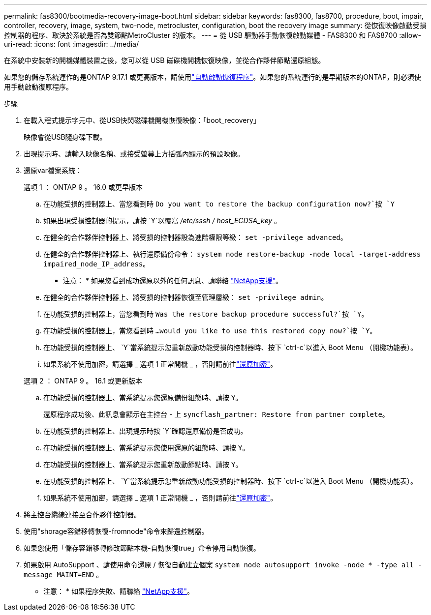 ---
permalink: fas8300/bootmedia-recovery-image-boot.html 
sidebar: sidebar 
keywords: fas8300, fas8700, procedure, boot, impair, controller, recovery, image, system, two-node, metrocluster, configuration, boot the recovery image 
summary: 從恢復映像啟動受損控制器的程序、取決於系統是否為雙節點MetroCluster 的版本。 
---
= 從 USB 驅動器手動恢復啟動媒體 - FAS8300 和 FAS8700
:allow-uri-read: 
:icons: font
:imagesdir: ../media/


[role="lead"]
在系統中安裝新的開機媒體裝置之後，您可以從 USB 磁碟機開機恢復映像，並從合作夥伴節點還原組態。

如果您的儲存系統運作的是ONTAP 9.17.1 或更高版本，請使用link:bootmedia-replace-workflow-bmr.html["自動啟動恢復程序"]。如果您的系統運行的是早期版本的ONTAP，則必須使用手動啟動復原程序。

.步驟
. 在載入程式提示字元中、從USB快閃磁碟機開機恢復映像：「boot_recovery」
+
映像會從USB隨身碟下載。

. 出現提示時、請輸入映像名稱、或接受螢幕上方括弧內顯示的預設映像。
. 還原var檔案系統：
+
[role="tabbed-block"]
====
.選項 1 ： ONTAP 9 。 16.0 或更早版本
--
.. 在功能受損的控制器上、當您看到時 `Do you want to restore the backup configuration now?`按 `Y`
.. 如果出現受損控制器的提示，請按 `Y`以覆寫 _/etc/sssh / host_ECDSA_key_ 。
.. 在健全的合作夥伴控制器上、將受損的控制器設為進階權限等級： `set -privilege advanced`。
.. 在健全的合作夥伴控制器上、執行還原備份命令： `system node restore-backup -node local -target-address impaired_node_IP_address`。
+
* 注意： * 如果您看到成功還原以外的任何訊息、請聯絡 https://support.netapp.com["NetApp支援"]。

.. 在健全的合作夥伴控制器上、將受損的控制器恢復至管理層級： `set -privilege admin`。
.. 在功能受損的控制器上，當您看到時 `Was the restore backup procedure successful?`按 `Y`。
.. 在功能受損的控制器上，當您看到時 `...would you like to use this restored copy now?`按 `Y`。
.. 在功能受損的控制器上、 `Y`當系統提示您重新啟動功能受損的控制器時、按下 `ctrl-c`以進入 Boot Menu （開機功能表）。
.. 如果系統不使用加密，請選擇 _ 選項 1 正常開機 _ ，否則請前往link:bootmedia-encryption-restore.html["還原加密"]。


--
.選項 2 ： ONTAP 9 。 16.1 或更新版本
--
.. 在功能受損的控制器上、當系統提示您還原備份組態時、請按 `Y`。
+
還原程序成功後、此訊息會顯示在主控台 - 上 `syncflash_partner: Restore from partner complete`。

.. 在功能受損的控制器上、出現提示時按 `Y`確認還原備份是否成功。
.. 在功能受損的控制器上、當系統提示您使用還原的組態時、請按 `Y`。
.. 在功能受損的控制器上、當系統提示您重新啟動節點時、請按 `Y`。
.. 在功能受損的控制器上、 `Y`當系統提示您重新啟動功能受損的控制器時、按下 `ctrl-c`以進入 Boot Menu （開機功能表）。
.. 如果系統不使用加密，請選擇 _ 選項 1 正常開機 _ ，否則請前往link:bootmedia-encryption-restore.html["還原加密"]。


--
====


. 將主控台纜線連接至合作夥伴控制器。
. 使用"shorage容錯移轉恢復-fromnode"命令來歸還控制器。
. 如果您使用「儲存容錯移轉修改節點本機-自動恢復true」命令停用自動恢復。
. 如果啟用 AutoSupport 、請使用命令還原 / 恢復自動建立個案 `system node autosupport invoke -node * -type all -message MAINT=END` 。
+
* 注意： * 如果程序失敗、請聯絡 https://support.netapp.com["NetApp支援"]。


